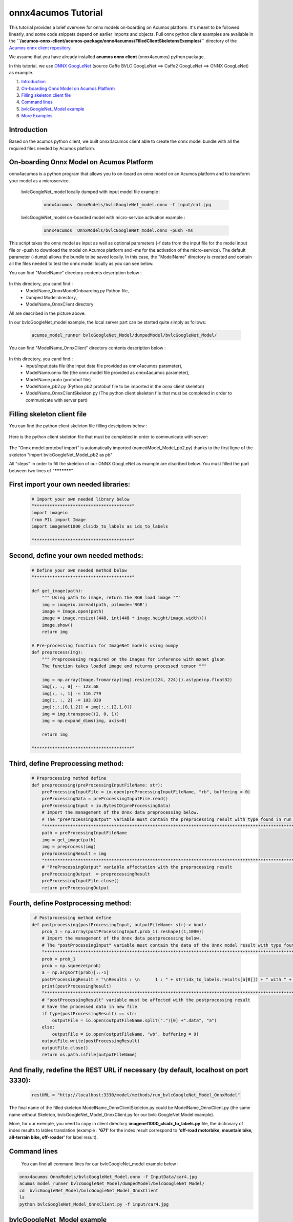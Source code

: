 .. ===============LICENSE_START=======================================================
.. Acumos CC-BY-4.0
.. ===================================================================================
.. Copyright (C) 2020 Orange Intellectual Property. All rights reserved.
.. ===================================================================================
.. This Acumos documentation file is distributed by Orange
.. under the Creative Commons Attribution 4.0 International License (the "License");
.. you may not use this file except in compliance with the License.
.. You may obtain a copy of the License at
..
..      http://creativecommons.org/licenses/by/4.0
..
.. This file is distributed on an "AS IS" BASIS,
.. WITHOUT WARRANTIES OR CONDITIONS OF ANY KIND, either express or implied.
.. See the License for the specific language governing permissions and
.. limitations under the License.
.. ===============LICENSE_END=========================================================

====================
onnx4acumos Tutorial
====================

This tutorial provides a brief overview for onnx  models on-boarding on Acumos platform.
It's meant to be followed linearly, and some code snippets depend on earlier imports and objects.
Full onnx python client examples are available in the
**``/acumos-onnx-client/acumos-package/onnx4acumos/FilledClientSkeletonsExemples/``**
directory of the `Acumos onnx client repository
<https://gerrit.acumos.org/r/gitweb?p=acumos-onnx-client.git;a=tree>`__.

We assume that you have already installed **acumos onnx client** (onnx4acumos) python package.

In this tutorial, we use `ONNX GoogLeNet <https://github.com/onnx/models/tree/master/vision/classification/inception_and_googlenet/googlenet>`__
(source Caffe BVLC GoogLeNet ==> Caffe2 GoogLeNet ==> ONNX GoogLeNet) as example.

#.  `Introduction`_
#.  `On-boarding Onnx Model on Acumos Platform`_
#.  `Filling skeleton client file`_
#.  `Command lines`_
#.  `bvlcGoogleNet_Model example`_
#.  `More Examples`_

Introduction
============

Based on the acumos python client, we built onnx4acumos client able to create the onnx model
bundle with all the required files needed by Acumos platform.

On-boarding Onnx Model on Acumos Platform
=========================================

onnx4acumos is a python program that allows you to on-board an onnx model on an Acumos platform and to transform
your model as a microservice.

    bvlcGoogleNet_model locally dumped with input model file example : 

        .. code:: bash

            onnx4acumos  OnnxModels/bvlcGoogleNet_model.onnx -f input/cat.jpg

    bvlcGoogleNet_model on-boarded model with micro-service activation example :

        .. code:: bash

            onnx4acumos  OnnxModels/bvlcGoogleNet_model.onnx -push -ms

This script takes the onnx model as input as well as optional parameters (-f data from the input file for the model
input file or -push to download the model on Acumos platform and -ms for the activation of the micro-service).
The default parameter (-dump) allows the bundle to be saved locally. In this case, the "ModelName" directory is
created and contain all the files needed to test the onnx model locally as you can see below.

You can find "ModelName"  directory contents description below :

    .. image:: https://gerrit.acumos.org/r/gitweb?p=acumos-onnx-client.git;a=blob_plain;f=docs/images/Capture2.png

In this directory, you cand find :
        - ModelName_OnnxModelOnboarding.py Python file,
        - Dumped Model directory,
        - ModelName_OnnxClient directory

All are described in the picture above.

In our bvlcGoogleNet_model example, the local server part can be started quite simply as follows:

    .. code:: bash

         acumos_model_runner bvlcGoogleNet_Model/dumpedModel/bvlcGoogleNet_Model/

You can find "ModelName_OnnxClient"  directory contents description below :

    .. image:: https://gerrit.acumos.org/r/gitweb?p=acumos-onnx-client.git;a=blob_plain;f=docs/images/Capture3.png

In this directory, you cand find :
        - Input/Input.data file (the input data file provided as onnx4acumos parameter),
        - ModelName.onnx file (the onnx model file provided as onnx4acumos parameter),
        - ModelName.proto (protobuf file)
        - ModelName_pb2.py (Python pb2 protobuf file to be imported in the onnx client skeleton)
        - ModelName_OnnxClientSkeleton.py (The python client skeleton file that must be completed in order to communicate with server part)

Filling skeleton client file
============================

You can find the python client skeleton file filling desciptions below :

    .. image:: https://gerrit.acumos.org/r/gitweb?p=acumos-onnx-client.git;a=blob_plain;f=docs/images/Capture4.png

Here is the python client skeleton file that must be completed in order to communicate with server:

    .. image:: https://gerrit.acumos.org/r/gitweb?p=acumos-onnx-client.git;a=blob_plain;f=docs/images/Capture5.png

The "Onnx model protobuf import" is automatically imported (namedModel_Model_pb2.py) thanks to the first ligne of the
skeleton "import bvlcGoogleNet_Model_pb2 as pb"

All "steps" in order to fill the skeleton of our ONNX GoogLeNet as example are discribed below. You must filled the part
between two lines of "***********"

First import your own needed libraries:
=======================================

    .. code:: python

        # Import your own needed library below
        "**************************************"
        import imageio
        from PIL import Image
        import imagenet1000_clsidx_to_labels as idx_to_labels

        "**************************************"
   
Second, define your own needed methods:
=======================================

    .. code:: python

        # Define your own needed method below
        "**************************************"

        def get_image(path):
            """ Using path to image, return the RGB load image """
            img = imageio.imread(path, pilmode='RGB')
            image = Image.open(path)
            image = image.resize((448, int(448 * image.height/image.width)))
            image.show()
            return img

        # Pre-processing function for ImageNet models using numpy
        def preprocess(img):
            """ Preprocessing required on the images for inference with mxnet gluon
            The function takes loaded image and returns processed tensor """

            img = np.array(Image.fromarray(img).resize((224, 224))).astype(np.float32)
            img[:, :, 0] -= 123.68
            img[:, :, 1] -= 116.779
            img[:, :, 2] -= 103.939
            img[:,:,[0,1,2]] = img[:,:,[2,1,0]]
            img = img.transpose((2, 0, 1))
            img = np.expand_dims(img, axis=0)

            return img

        "**************************************"

Third, define Preprocessing method:
===================================

    .. code:: python

        # Preprocessing method define
        def preprocessing(preProcessingInputFileName: str):
            preProcessingInputFile = io.open(preProcessingInputFileName, "rb", buffering = 0)
            preProcessingData = preProcessingInputFile.read()
            preProcessingInput = io.BytesIO(preProcessingData)
            # Import the management of the Onnx data preprocessing below.
            # The "preProcessingOutput" variable must contain the preprocessing result with type found in run_xx_OnnxModel method signature below
            "*************************************************************************************************"
            path = preProcessingInputFileName
            img = get_image(path)
            img = preprocess(img)
            preprocessingResult = img
            "**************************************************************************************************"
            # "PreProcessingOutput" variable affectation with the preprocessing result
            preProcessingOutput  = preprocessingResult
            preProcessingInputFile.close()
            return preProcessingOutput

Fourth, define Postprocessing method:
=====================================

    .. code:: python

         # Postprocessing method define
        def postprocessing(postProcessingInput, outputFileName: str)-> bool:
            prob_1 = np.array(postProcessingInput.prob_1).reshape((1,1000))
            # Import the management of the Onnx data postprocessing below.
            # The "postProcessingInput" variable must contain the data of the Onnx model result with type found in method signature below
            "*************************************************************************************************"
            prob = prob_1
            prob = np.squeeze(prob)
            a = np.argsort(prob)[::-1]
            postProcessingResult = "\nResults : \n	1 : " + str(idx_to_labels.results[a[0]]) + " with " + str(int(prob[a[0]] * 100000)/1000) + " %   \n	2 : " + str(idx_to_labels.results[a[1]]) +  " with " + str(int(prob[a[1]] * 100000)/1000) + " %   \n	3 : " + str(idx_to_labels.results[a[2]]) +  " with " + str(int(prob[a[2]] * 100000)/1000) + " %   \n	4 : " + str(idx_to_labels.results[a[3]]) + " with " + str(int(prob[a[3]] * 100000)/1000) + "%\n"
            print(postProcessingResult)
            "*************************************************************************************************"
            # "postProcessingResult" variable must be affected with the postprocessing result
            # Save the processed data in new file
            if type(postProcessingResult) == str:
                outputFile = io.open(outputFileName.split(".")[0] +".data", "a")
            else:
                outputFile = io.open(outputFileName, "wb", buffering = 0)
            outputFile.write(postProcessingResult)
            outputFile.close()
            return os.path.isfile(outputFileName)

And finally, redefine the REST URL if necessary (by default, localhost on port 3330):
=====================================================================================

    .. code:: python

        restURL = "http://localhost:3330/model/methods/run_bvlcGoogleNet_Model_OnnxModel"

The final name of the filled skeleton ModelName_OnnxClientSkeleton.py could be  ModelName_OnnxClient.py
(the same name without Skeleton, bvlcGoogleNet_Model_OnnxClient.py for our bvlc GoogleNet Model example).

More, for our exemple, you need to copy in client directory **imagenet1000_clsidx_to_labels.py** file,
the dictionary of index results  to lables translation (example :  **'671'**  for the index result
correspond to  **'off-road motorbike, mountain bike, all-terrain bike, off-roader'**  for label result).

Command lines
=============

  You can find all command lines for our bvlcGoogleNet_model example below :

    .. image:: https://gerrit.acumos.org/r/gitweb?p=acumos-onnx-client.git;a=blob_plain;f=docs/images/Commandes.png

.. code:: bash

    onnx4acumos OnnxModels/bvlcGoogleNet_Model.onnx -f InputData/car4.jpg
    acumos_model_runner bvlcGoogleNet_Model/dumpedModel/bvlcGoogleNet_Model/
    cd  bvlcGoogleNet_Model/bvlcGoogleNet_Model_OnnxClient
    ls
    python bvlcGoogleNet_Model_OnnxClient.py -f input/car4.jpg


bvlcGoogleNet_Model example
===========================

    .. image:: https://gerrit.acumos.org/r/gitweb?p=acumos-onnx-client.git;a=blob_plain;f=docs/images/bvlc.png

In our example above :

.. code:: bash

    python bvlcGoogleNet_Model_OnnxClient.py -f input/car4.jpg
    python bvlcGoogleNet_Model_OnnxClient.py -f input/BM4.jpeg
    python bvlcGoogleNet_Model_OnnxClient.py -f input/espresso.jpeg
    python bvlcGoogleNet_Model_OnnxClient.py -f input/cat.jpg
    python bvlcGoogleNet_Model_OnnxClient.py -f input/pesan3.jpg

More Examples
=============

Below are some additional examples.

super_resolution_zoo_Model example
==================================

    .. image:: https://gerrit.acumos.org/r/gitweb?p=acumos-onnx-client.git;a=blob_plain;f=docs/images/superResoZoo.png

.. code:: bash

    python super_resolution_zoo_OnnxClient.py -f input/cat.jpg

Emotion Ferplus Model example
=============================

    .. image:: https://gerrit.acumos.org/r/gitweb?p=acumos-onnx-client.git;a=blob_plain;f=docs/images/emotionFerPlus.png

.. code:: bash

    python emotion_ferplus_model_OnnxClient.py -f input/angryMan.png
    python emotion_ferplus_model_OnnxClient.py -f input/sadness.png
    python emotion_ferplus_model_OnnxClient.py -f input/happy.jpg
    python emotion_ferplus_model_OnnxClient.py -f input/joker.jpg

That's all  :-)
===============






